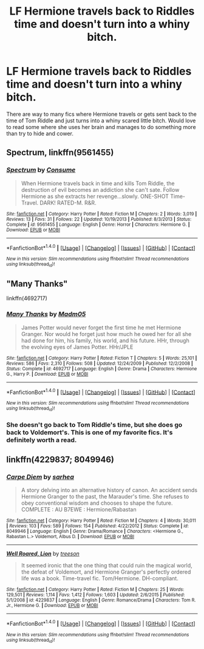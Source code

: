 #+TITLE: LF Hermione travels back to Riddles time and doesn't turn into a whiny bitch.

* LF Hermione travels back to Riddles time and doesn't turn into a whiny bitch.
:PROPERTIES:
:Author: nounusednames
:Score: 2
:DateUnix: 1467083674.0
:DateShort: 2016-Jun-28
:FlairText: Request
:END:
There are way to many fics where Hermione travels or gets sent back to the time of Tom Riddle and just turns into a whiny scared little bitch. Would love to read some where she uses her brain and manages to do something more than try to hide and cower.


** *Spectrum*, linkffn(9561455)
:PROPERTIES:
:Author: InquisitorCOC
:Score: 2
:DateUnix: 1467158243.0
:DateShort: 2016-Jun-29
:END:

*** [[http://www.fanfiction.net/s/9561455/1/][*/Spectrum/*]] by [[https://www.fanfiction.net/u/3510863/Consume][/Consume/]]

#+begin_quote
  When Hermione travels back in time and kills Tom Riddle, the destruction of evil becomes an addiction she can't sate. Follow Hermione as she extracts her revenge...slowly. ONE-SHOT Time-Travel. DARK! RATED-M. R&R.
#+end_quote

^{/Site/: [[http://www.fanfiction.net/][fanfiction.net]] *|* /Category/: Harry Potter *|* /Rated/: Fiction M *|* /Chapters/: 2 *|* /Words/: 3,019 *|* /Reviews/: 13 *|* /Favs/: 31 *|* /Follows/: 22 *|* /Updated/: 10/19/2013 *|* /Published/: 8/3/2013 *|* /Status/: Complete *|* /id/: 9561455 *|* /Language/: English *|* /Genre/: Horror *|* /Characters/: Hermione G. *|* /Download/: [[http://www.ff2ebook.com/old/ffn-bot/index.php?id=9561455&source=ff&filetype=epub][EPUB]] or [[http://www.ff2ebook.com/old/ffn-bot/index.php?id=9561455&source=ff&filetype=mobi][MOBI]]}

--------------

*FanfictionBot*^{1.4.0} *|* [[[https://github.com/tusing/reddit-ffn-bot/wiki/Usage][Usage]]] | [[[https://github.com/tusing/reddit-ffn-bot/wiki/Changelog][Changelog]]] | [[[https://github.com/tusing/reddit-ffn-bot/issues/][Issues]]] | [[[https://github.com/tusing/reddit-ffn-bot/][GitHub]]] | [[[https://www.reddit.com/message/compose?to=tusing][Contact]]]

^{/New in this version: Slim recommendations using/ ffnbot!slim! /Thread recommendations using/ linksub(thread_id)!}
:PROPERTIES:
:Author: FanfictionBot
:Score: 1
:DateUnix: 1467158267.0
:DateShort: 2016-Jun-29
:END:


** "Many Thanks"

linkffn(4692717)
:PROPERTIES:
:Author: Starfox5
:Score: 1
:DateUnix: 1467153898.0
:DateShort: 2016-Jun-29
:END:

*** [[http://www.fanfiction.net/s/4692717/1/][*/Many Thanks/*]] by [[https://www.fanfiction.net/u/873604/Madm05][/Madm05/]]

#+begin_quote
  James Potter would never forget the first time he met Hermione Granger. Nor would he forget just how much he owed her for all she had done for him, his family, his world, and his future. HHr, through the evolving eyes of James Potter. HHr/JPLE
#+end_quote

^{/Site/: [[http://www.fanfiction.net/][fanfiction.net]] *|* /Category/: Harry Potter *|* /Rated/: Fiction T *|* /Chapters/: 5 *|* /Words/: 25,101 *|* /Reviews/: 586 *|* /Favs/: 2,310 *|* /Follows/: 508 *|* /Updated/: 12/24/2009 *|* /Published/: 12/2/2008 *|* /Status/: Complete *|* /id/: 4692717 *|* /Language/: English *|* /Genre/: Drama *|* /Characters/: Hermione G., Harry P. *|* /Download/: [[http://www.ff2ebook.com/old/ffn-bot/index.php?id=4692717&source=ff&filetype=epub][EPUB]] or [[http://www.ff2ebook.com/old/ffn-bot/index.php?id=4692717&source=ff&filetype=mobi][MOBI]]}

--------------

*FanfictionBot*^{1.4.0} *|* [[[https://github.com/tusing/reddit-ffn-bot/wiki/Usage][Usage]]] | [[[https://github.com/tusing/reddit-ffn-bot/wiki/Changelog][Changelog]]] | [[[https://github.com/tusing/reddit-ffn-bot/issues/][Issues]]] | [[[https://github.com/tusing/reddit-ffn-bot/][GitHub]]] | [[[https://www.reddit.com/message/compose?to=tusing][Contact]]]

^{/New in this version: Slim recommendations using/ ffnbot!slim! /Thread recommendations using/ linksub(thread_id)!}
:PROPERTIES:
:Author: FanfictionBot
:Score: 1
:DateUnix: 1467153937.0
:DateShort: 2016-Jun-29
:END:


*** She doesn't go back to Tom Riddle's time, but she does go back to Voldemort's. This is one of my favorite fics. It's definitely worth a read.
:PROPERTIES:
:Author: Meiyouxiangjiao
:Score: 1
:DateUnix: 1472178885.0
:DateShort: 2016-Aug-26
:END:


** linkffn(4229837; 8049946)
:PROPERTIES:
:Author: snowkae
:Score: 1
:DateUnix: 1467234481.0
:DateShort: 2016-Jun-30
:END:

*** [[http://www.fanfiction.net/s/8049946/1/][*/Carpe Diem/*]] by [[https://www.fanfiction.net/u/429821/sarhea][/sarhea/]]

#+begin_quote
  A story delving into an alternative history of canon. An accident sends Hermione Granger to the past, the Marauder's time. She refuses to obey conventional wisdom and chooses to shape the future. COMPLETE : AU B7EWE : Hermione/Rabastan
#+end_quote

^{/Site/: [[http://www.fanfiction.net/][fanfiction.net]] *|* /Category/: Harry Potter *|* /Rated/: Fiction M *|* /Chapters/: 4 *|* /Words/: 30,011 *|* /Reviews/: 103 *|* /Favs/: 589 *|* /Follows/: 154 *|* /Published/: 4/22/2012 *|* /Status/: Complete *|* /id/: 8049946 *|* /Language/: English *|* /Genre/: Drama/Romance *|* /Characters/: <Hermione G., Rabastan L.> Voldemort, Albus D. *|* /Download/: [[http://www.ff2ebook.com/old/ffn-bot/index.php?id=8049946&source=ff&filetype=epub][EPUB]] or [[http://www.ff2ebook.com/old/ffn-bot/index.php?id=8049946&source=ff&filetype=mobi][MOBI]]}

--------------

[[http://www.fanfiction.net/s/4229837/1/][*/Well Roared, Lion/*]] by [[https://www.fanfiction.net/u/1352488/treeson][/treeson/]]

#+begin_quote
  It seemed ironic that the one thing that could ruin the magical world, the defeat of Voldemort, and Hermione Granger's perfectly ordered life was a book. Time-travel fic. Tom/Hermione. DH-compliant.
#+end_quote

^{/Site/: [[http://www.fanfiction.net/][fanfiction.net]] *|* /Category/: Harry Potter *|* /Rated/: Fiction M *|* /Chapters/: 25 *|* /Words/: 129,501 *|* /Reviews/: 1,114 *|* /Favs/: 1,412 *|* /Follows/: 1,603 *|* /Updated/: 2/6/2015 *|* /Published/: 5/1/2008 *|* /id/: 4229837 *|* /Language/: English *|* /Genre/: Romance/Drama *|* /Characters/: Tom R. Jr., Hermione G. *|* /Download/: [[http://www.ff2ebook.com/old/ffn-bot/index.php?id=4229837&source=ff&filetype=epub][EPUB]] or [[http://www.ff2ebook.com/old/ffn-bot/index.php?id=4229837&source=ff&filetype=mobi][MOBI]]}

--------------

*FanfictionBot*^{1.4.0} *|* [[[https://github.com/tusing/reddit-ffn-bot/wiki/Usage][Usage]]] | [[[https://github.com/tusing/reddit-ffn-bot/wiki/Changelog][Changelog]]] | [[[https://github.com/tusing/reddit-ffn-bot/issues/][Issues]]] | [[[https://github.com/tusing/reddit-ffn-bot/][GitHub]]] | [[[https://www.reddit.com/message/compose?to=tusing][Contact]]]

^{/New in this version: Slim recommendations using/ ffnbot!slim! /Thread recommendations using/ linksub(thread_id)!}
:PROPERTIES:
:Author: FanfictionBot
:Score: 1
:DateUnix: 1467234521.0
:DateShort: 2016-Jun-30
:END:
